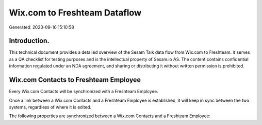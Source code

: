 =============================
Wix.com to Freshteam Dataflow
=============================

Generated: 2023-09-16 15:10:58

Introduction.
------------

This technical document provides a detailed overview of the Sesam Talk data flow from Wix.com to Freshteam. It serves as a QA checklist for testing purposes and is the intellectual property of Sesam.io AS. The content contains confidential information regulated under an NDA agreement, and sharing or distributing it without written permission is prohibited.

Wix.com Contacts to Freshteam Employee
--------------------------------------
Every Wix.com Contacts will be synchronized with a Freshteam Employee.

Once a link between a Wix.com Contacts and a Freshteam Employee is established, it will keep in sync between the two systems, regardless of where it is edited.

The following properties are synchronized between a Wix.com Contacts and a Freshteam Employee:

.. list-table::
   :header-rows: 1

   * - Wix.com Contacts Property
     - Freshteam Employee Property
     - Freshteam Data Type

